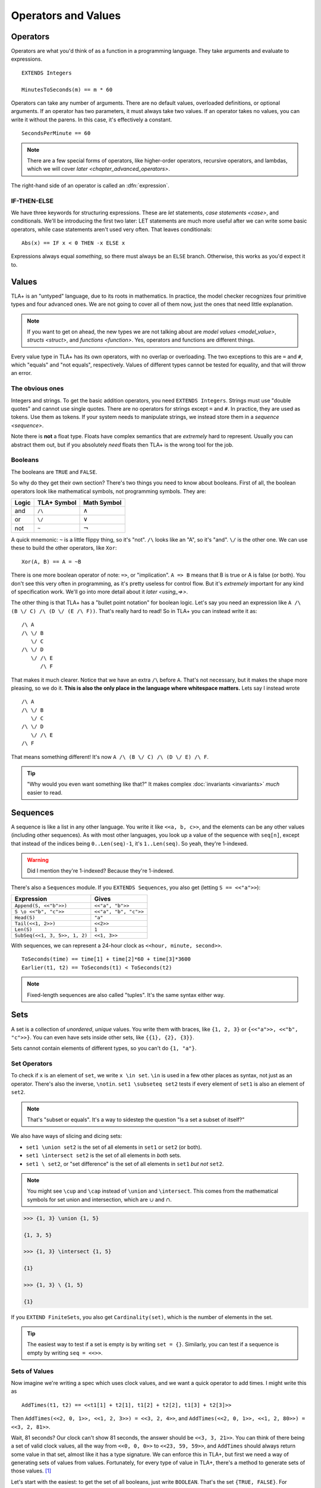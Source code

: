 .. _operators:

+++++++++++++++++++++++++
Operators and Values
+++++++++++++++++++++++++


.. index::
  single: operator
  single: ==

Operators
===========

Operators are what you'd think of as a function in a programming language. They take arguments and evaluate to expressions.

.. todo:: {CONTENT} When do I talk about EXTENDS?

::

  EXTENDS Integers

  MinutesToSeconds(m) == m * 60


.. troubleshooting::

  If you see an error like

    Was expecting "=====" or more Module Body, encountered ``"$Operator"`` at line $n...

  It's likely because you used a single ``=`` instead of a double ``==`` when defining the operator.

Operators can take any number of arguments. There are no default values, overloaded definitions, or optional arguments. If an operator has two parameters, it must always take two values. If an operator takes no values, you can write it without the parens. In this case, it's effectively a constant.

::

  SecondsPerMinute == 60

.. note::

  There are a few special forms of operators, like higher-order operators, recursive operators, and lambdas, which we will cover `later <chapter_advanced_operators>`.

The right-hand side of an operator is called an :dfn:`expression`.

.. index:: IF
.. _if_tla:

IF-THEN-ELSE
------------

We have three keywords for structuring expressions. These are `let` statements, `case statements <case>`, and conditionals. We'll be introducing the first two later: LET statements are much more useful after we can write some basic operators, while case statements aren't used very often. That leaves conditionals:

::

  Abs(x) == IF x < 0 THEN -x ELSE x

Expressions always equal *something*, so there must always be an ``ELSE`` branch. Otherwise, this works as you'd expect it to.


Values
=========

TLA+ is an "untyped" language, due to its roots in mathematics. In practice, the model checker recognizes four primitive types and four advanced ones. We are not going to cover all of them now, just the ones that need little explanation.

.. note::
  
  If you want to get on ahead, the new types we are not talking about are `model values <model_value>`, `structs <struct>`, and `functions <function>`. Yes, operators and functions are different things. 

.. todo:: Sorry, this had me stumble, because I wasn't sure what “new” refers to here. I surmised that it might be the ones not covered now, but the wording seemed strange and it had me count in the right sidebar if 3 types were missing from the 4+4. WHich wasn't easy, because the structure in the sidebar isn't meant to support this counting. Maybe just leave out the “new”?

.. index:: =, # (not equals)

Every value type in TLA+ has its own operators, with no overlap or overloading. The two exceptions to this are ``=`` and ``#``, which "equals" and "not equals", respectively. Values of different types cannot be tested for equality, and that will throw an error.

.. troubleshooting::

  If you see an error like

    Encountered "Beginning of Definition" at line $n...

  It's likely because you used a double ``==`` instead of a single ``=`` when testing for equality.


.. _string:

The obvious ones
----------------

Integers and strings. To get the basic addition operators, you need ``EXTENDS Integers``. Strings must use "double quotes" and cannot use single quotes. There are no operators for strings except ``=`` and ``#``. In practice, they are used as tokens. Use them as tokens. If your system needs to manipulate strings, we instead store them in a `sequence <sequence>`.

Note there is **not** a float type. Floats have complex semantics that are *extremely* hard to represent. Usually you can abstract them out, but if you absolutely *need* floats then TLA+ is the wrong tool for the job.

.. index:: 
  /\ (and), \/ (or), ~ (not)

Booleans
--------

The booleans are ``TRUE`` and ``FALSE``.

So why do they get their own section? There's two things you need to know about booleans. First of all, the boolean operators look like mathematical symbols, not programming symbols. They are:

.. list-table::
  :header-rows: 1

  * - Logic
    - TLA+ Symbol
    - Math Symbol
  * - and 
    - ``/\``
    - :math:`\wedge`
  * - or 
    - ``\/``
    - :math:`\vee`
  * - not 
    - ``~``
    - :math:`\neg`

A quick mnemonic: ``~`` is a little flippy thing, so it's "not". ``/\`` looks like an "A", so it's "and". ``\/`` is the other one. We can use these to build the other operators, like ``Xor``::

  Xor(A, B) == A = ~B

.. index:: => (implies)
.. _=>:

There is one more boolean operator of note: ``=>``, or "implication". ``A => B`` means that B is true or A is false (or both). You don't see this very often in programming, as it's pretty useless for control flow. But it's *extremely* important for any kind of specification work. We'll go into more detail about it `later <using_=>>`.

The other thing is that TLA+ has a "bullet point notation" for boolean logic. Let's say you need an expression like ``A /\ (B \/ C) /\ (D \/ (E /\ F))``. That's really hard to read! So in TLA+ you can instead write it as:

::

  /\ A
  /\ \/ B
     \/ C
  /\ \/ D
     \/ /\ E
        /\ F


That makes it much clearer. Notice that we have an extra ``/\`` before ``A``. That's not necessary, but it makes the shape more pleasing, so we do it. **This is also the only place in the language where whitespace matters.** Lets say I instead wrote

::

  /\ A
  /\ \/ B
     \/ C
  /\ \/ D
     \/ /\ E
  /\ F

That means something different! It's now ``A /\ (B \/ C) /\ (D \/ E) /\ F``. 

.. tip:: "Why would you even want something like that?" It makes complex :doc:`invariants <invariants>` *much* easier to read.


.. index:: 
  single: sequence
  single: types; sequence
  :name: sequence

Sequences
=========

A sequence is like a list in any other language. You write it like ``<<a, b, c>>``, and the elements can be any other values (including other sequences). As with most other languages, you look up a value of the sequence with ``seq[n]``, except that instead of the indices being ``0..Len(seq)-1``, it's ``1..Len(seq)``. So yeah, they're 1-indexed.

.. warning:: Did I mention they're 1-indexed? Because they're 1-indexed.

There's also a ``Sequences`` module. If you ``EXTENDS Sequences``, you also get (letting ``S == <<"a">>``): 

.. todo:: {PLAN} how to integrate modules and operations in modules

.. index:: Append, Head, Tail, Len, SubSeq
.. index:: \o (concat)

.. list-table::
  :header-rows: 1

  * - Expression
    - Gives
  * - ``Append(S, <<"b">>)``
    - ``<<"a", "b">>``
  * - ``S \o <<"b", "c">>``
    - ``<<"a", "b", "c">>``
  * - ``Head(S)``
    - ``"a"``
  * - ``Tail(<<1, 2>>)``
    - ``<<2>>``
  * - ``Len(S)``
    - ``1``
  * - ``SubSeq(<<1, 3, 5>>, 1, 2)``
    - ``<<1, 3>>``


.. todo:: There's also ``SelectSeq``, which requires a bit more machinery to understand so we'll touch on it `later <chapter_advanced_operators>`.

With sequences, we can represent a 24-hour clock as ``<<hour, minute, second>>``.

::

  ToSeconds(time) == time[1] + time[2]*60 + time[3]*3600
  Earlier(t1, t2) == ToSeconds(t1) < ToSeconds(t2)


.. note:: Fixed-length sequences are also called "tuples". It's the same syntax either way.

.. index:: set
  :name: set

Sets
====

A set is a collection of *unordered*, *unique* values. You write them with braces, like ``{1, 2, 3}`` or ``{<<"a">>, <<"b", "c">>}``. You can even have sets inside other sets, like ``{{1}, {2}, {3}}``.

Sets cannot contain elements of different types, so you can't do ``{1, "a"}``. 

.. todo:: {POLISH} Some programming languages have sets, but they're often less important than arrays and dictionaries. In TLA+, sets are *extremely* important.

.. index:: set; set operators, \in; x \in set
.. index:: \notin
.. index:: \subseteq
.. _set_operators:

Set Operators
--------------

To check if ``x`` is an element of ``set``, we write ``x \in set``. ``\in`` is used in a few other places as syntax, not just as an operator. There's also the inverse, ``\notin``. ``set1 \subseteq set2`` tests if every element of ``set1`` is also an element of ``set2``.

.. note:: That's "subset or equals". It's a way to sidestep the question "Is a set a subset of itself?"

.. index:: \ (set difference), \union, \intersect

We also have ways of slicing and dicing sets:

* ``set1 \union set2`` is the set of all elements in ``set1`` or ``set2`` (or both).
* ``set1 \intersect set2`` is the set of all elements in *both* sets.
* ``set1 \ set2``, or "set difference" is the set of all elements in ``set1`` *but not* ``set2``.

.. note:: You might see ``\cup`` and ``\cap`` instead of ``\union`` and ``\intersect``. This comes from the mathematical symbols for set union and intersection, which are :math:`\cup` and :math:`\cap`.

.. code:: none

  >>> {1, 3} \union {1, 5}

  {1, 3, 5}

  >>> {1, 3} \intersect {1, 5}

  {1}

  >>> {1, 3} \ {1, 5}

  {1}

.. _Cardinality:

If you ``EXTEND FiniteSets``, you also get ``Cardinality(set)``, which is the number of elements in the set.

.. tip:: 

  The easiest way to test if a set is empty is by writing ``set = {}``. Similarly, you can test if a sequence is empty by writing ``seq = <<>>``.

.. _sets_of_values:

Sets of Values
--------------

Now imagine we're writing a spec which uses clock values, and we want a quick operator to add times. I might write this as

::

  AddTimes(t1, t2) == <<t1[1] + t2[1], t1[2] + t2[2], t1[3] + t2[3]>>

Then ``AddTimes(<<2, 0, 1>>, <<1, 2, 3>>) = <<3, 2, 4>>``, and ``AddTimes(<<2, 0, 1>>, <<1, 2, 80>>) = <<3, 2, 81>>``.

Wait, 81 seconds? Our clock can't show 81 seconds, the answer should be ``<<3, 3, 21>>``. You can think of there being a set of valid clock values, all the way from ``<<0, 0, 0>>`` to ``<<23, 59, 59>>``, and ``AddTimes`` should always return some value in that set, almost like it has a type signature. We can enforce this in TLA+, but first we need a way of generating sets of values from values. Fortunately, for every type of value in TLA+, there's a method to generate sets of those values. [#except-strings]_

.. index:: 
  single: BOOLEAN
  single: .. (set interval)
  single: sets of; booleans
  single: sets of; numbers

Let's start with the easiest: to get the set of all booleans, just write ``BOOLEAN``. That's the set ``{TRUE, FALSE}``. For integers, ``a..b`` is the set ``{a, a+1, a+2, ... , b}``. You need ``EXTENDS Integers`` for this to work.

.. tip::

  If ``a > b``, then ``a..b`` is empty. This makes a lot of things a lot simpler. For example, ``1..Len(seq)`` is the set of the indices of ``seq``. If ``seq = <<>>``, you get ``1..0 = {}``, which is what you'd expect.

.. index::
  single: \X
  single: sequence; sequence sets
  single: sets of; sequences

.. _\X:

Now for sequences. The :dfn:`Cartesian product` of two sets S and T is the set of all sequences where the first element is in S and the second is in T. It's written with ``\X``. For example, consider ``LoginAttempt`` containing who's logging in, the time they attempted the login, and if it was successful or not. I can represent the set of all possible such values as ``LoginAttempt == Person \X Time \X BOOLEAN`` {{explain better}}.

Speaking of ``Time``, we can combine ``\X`` and ``..`` to finally get our clock type:

::

  ClockType == (0..23) \X (0..59) \X (0..59)

As a quick sanity check, run ``Cardinality(ClockType)`` in your `scratch` (remember, you'll need ``EXTENDS FiniteSets``). You should see it has 86400 elements. We're now one step closer to having a property for ``AddTimes``: we want the result of it to always return a value in ``ClockType``.


.. index:: SUBSET, set; set sets, sets of; sets
.. _SUBSET:

Finally, we can get all subsets of a set with ``SUBSET S``. ``SUBSET ClockType`` will be all the sets containing a bunch of clock values... all 7,464,960,000 of them. [#million]_

.. tip::

  I often see beginners try to test if "S is a subset of T" by writing ``S \in SUBSET T``. This works but is very inefficient. Write ``S \subseteq T`` instead.


.. _map:
.. _filter:

Map and Filter
..............

Sets can be mapped and filtered.

::

  \* Map
  Squares == {x*x: x \in 1..4}

  \* Filter
  Evens == {x \in 1..4: x % 2 = 0 }

I've found that the best way to remember which is which is by reading the colon as a "where". So the map is "x squared where x in 1..4", while the filter is "x in 1..4 where x is even".

To get all the times half-past the hour, we could write:

::

  {t \in ClockType: t[2] = 29 /\ t[3] = 0}


Map and filter are great for utility, too. The *range* of a sequence is the set of all elements in the sequence. We can get that with a set map:

::

  Range(seq) == {seq[i]: i \in 1..Len(seq)}


.. index:: CHOOSE, \in; x \in set
  
.. _CHOOSE:

CHOOSE
--------

Getting the number of seconds past midnight from a clock value is straightforward. But what about going the other way? If we have a time in seconds, we can get the clock time by 

#. Floor divide by 3600 to get the total hours.
#. Floor divide again the remainder by 60 to get the total minutes.
#. Take the remainder of the second division as seconds.

This *constructs* a clock value from the total seconds. This is how we'd do it in a programming language, where we are implementing algorithms to do things. But it's also error-prone. What happens if I pass in 90,000? Then this would give me ``<<25, 0, 0>>`` — a value outside of our ``ClockType``.

Here's another thing we could do:

#. Take the set of all possible clock values.
#. Pick the element in the set that, when converted to seconds, gives us the value.

We don't do it this way because "the set of all possible clock values" is over 80,000 elements long and doing a find on an 80,000 element list is a waste of resources. But it more closely matches the *definition* of the conversion, making it more useful for *specification*. In TLA+ we can write the selection like this: 

::

  ToClock(seconds) == CHOOSE x \in ClockType: ToSeconds(x) = seconds

``CHOOSE x \in set: P(x)`` is the generic "selection" syntax. Try it in `scratch`. 

CHOOSE is useful whenever we need to pull a value from a set.

Now what happens if we write ``ToClock(86401)``? There are no clock times that have 86,401 seconds. If you try this, TLC will raise an error. This is in contrast to the implementation solution, which will instead give us a nonsense value. 99% of the time if it can't find a corresponding element of the set, that's a bug in the specification, an edge case you didn't consider. Better to harden up the operator:

::

  ToClock(seconds) == CHOOSE x \in ClockType: ToSeconds(x) = seconds % 86400



.. troubleshooting::

  If you see an error like

    | Attempted to compute the value of an expression of form
    | CHOOSE x \in S: P, but no element of S satisfied P.

  It's because you wrote a ``CHOOSE`` that couldn't find any values.  Sometimes this just means you got the expression wrong. But other times, it points to an actual flaw in your system: you expected a value to exist, and it did not. Better write some error-handling logic or you'll get a nasty surprise in production.


.. _choose_deterministic:

.. warning::

  What if multiple values satisfy ``CHOOSE``? In this case the only requirement is that the result is *deterministic*: the engine must always return the same value, no matter what. In practice this means that TLC will always choose the lowest value that matches the set.



.. index:: LET
.. _LET:

LET
=====

As you can imagine, TLA+ operators can get quite complex! To make them easier to follow, we can break them into suboperators, using ``LET``:

::

  ToClock(seconds) == 
    LET seconds_per_day == 86400 
    IN CHOOSE x \in ClockType: ToSeconds(x) = seconds % seconds_per_day

The LET gives us a new definition, locally scoped to ``ToClock``. ``seconds_per_day`` is an operator that only exists in the definition of this one.

Wait, operator? Yes, we can add parameterized operators in ``LET``, too!

::

   ThreeMax(a, b, c) ==
      LET
        Max(x, y) == IF x > y THEN x ELSE y
      IN
        Max(Max(a, b), c)

And you can define multiple operators in the same LET:

::

   ThreeMax(a, b, c) ==
      LET
        Max(x, y) == IF x > y THEN x ELSE y
        maxab == Max(a, b)
      IN
        Max(maxab, c)

Each operator in the LET can refer to previously defined operators in that scope. With this we can construct solutions step-by-step. 

Let's calculate ``ToClock`` the "programming way":

  ::

    ToClock2(seconds) ==
      LET
        h == seconds \div 3600
        h_left == seconds % 3600
        m == h_left \div 60
        m_left == h_left % 60
        s == m_left \div 60
      IN
        <<h, m, s>>

.. code:: none

  >>> ToClock2(90000)

  <<25, 0, 0>>

If you have to write a complex operator, breaking it into steps with LET is a great way to make it more understandable.

Summary
========

- Operators are top-level "functions", and evaluate to expressions. They are written ``Op(a, b) == expr``, with two equal-signs.
  
  - Operators can have conditions with ``IF-THEN-ELSE``, and suboperators with ``LET-IN``.

- Sequences are collections of ordered values, and are 1-indexed.
- Logic is ``/\`` for "and", ``\/`` for "or", and ~ for "not".

  - Logical statements can be written "bullet-points" style.

- Sets are collections of unordered, unique values.

  - We can test if an element is ``\in`` a set or if a set is a ``\subseteq`` of another set.
  - We can ``\union``, ``\intersect``, and \ (set difference) two sets.
  - We can CHOOSE elements of sets.

- All types have "sets of" that type. For integers it's ``a..b``, for booleans it's ``BOOLEAN``, for sets it's ``SUBSET``, and for sequences it's ``S1 \X S2``.

  - We can map and filter sets.


.. [#except-strings] Except strings. Well actually there is a keyword, ``STRING``, but it represents all possible strings, which is an infinitely large set, so...
.. [#million] If you actual try this TLC will error out, because it assumes sets with more than 1,000,000 elements are unintentional. You can raise the limit in the TLC options.
